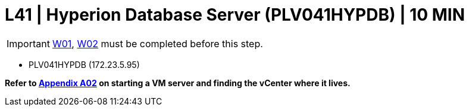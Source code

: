 =  L41 | Hyperion Database Server (PLV041HYPDB) | 10 MIN

===================
IMPORTANT: xref:chapter4/tier0/windows/W01.adoc[W01], xref:chapter4/tier0/windows/W02.adoc[W02] must be completed before this step.
===================


- PLV041HYPDB (172.23.5.95)

*Refer to xref:chapter4/appendix/A02.adoc[Appendix A02] on starting a VM server and finding the vCenter where it lives.*